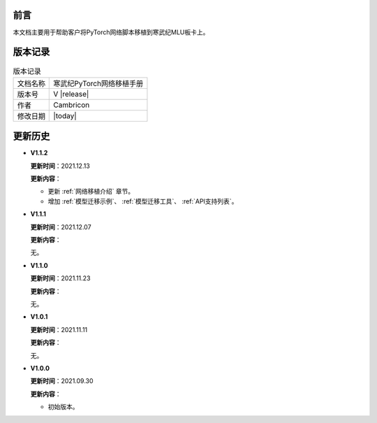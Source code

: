 前言
===================

本文档主要用于帮助客户将PyTorch网络脚本移植到寒武纪MLU板卡上。

版本记录
==================================

.. tabularcolumns:: |m{0.2\textwidth}|m{0.6\textwidth}|
.. table:: 版本记录

   +-----------------+--------------------------------------------------------------+
   | 文档名称        |          寒武纪PyTorch网络移植手册                           |
   +-----------------+--------------------------------------------------------------+
   | 版本号          |                   V |release|                                |
   +-----------------+--------------------------------------------------------------+
   | 作者            |                   Cambricon                                  |
   +-----------------+--------------------------------------------------------------+
   | 修改日期        |                   |today|                                    |
   +-----------------+--------------------------------------------------------------+

更新历史
==========================================
* **V1.1.2**

  **更新时间**：2021.12.13

  **更新内容**：

  - 更新 :ref:`网络移植介绍` 章节。
    
  - 增加 :ref:`模型迁移示例`、 :ref:`模型迁移工具`、 :ref:`API支持列表`。

* **V1.1.1**

  **更新时间**：2021.12.07

  **更新内容**：

  无。

* **V1.1.0**

  **更新时间**：2021.11.23

  **更新内容**：

  无。

* **V1.0.1**

  **更新时间**：2021.11.11

  **更新内容**：

  无。

* **V1.0.0**

  **更新时间**：2021.09.30

  **更新内容**：

  - 初始版本。

